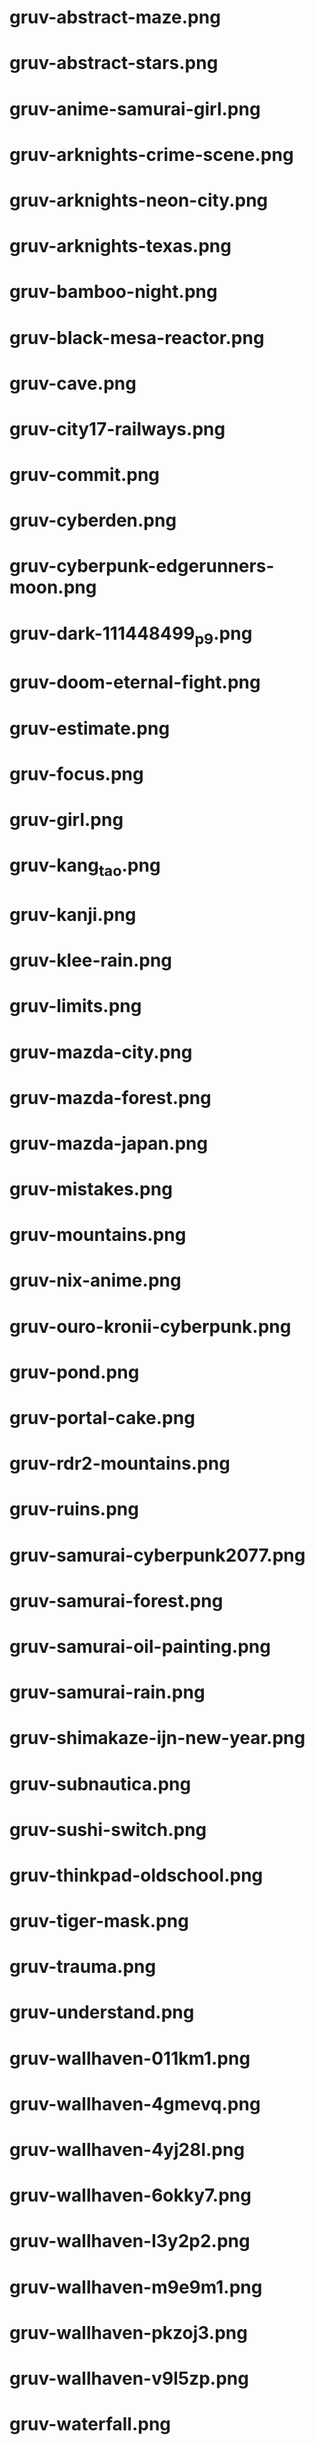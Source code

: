 * gruv-abstract-maze.png
[[./gruv-abstract-maze.png]]
* gruv-abstract-stars.png
[[./gruv-abstract-stars.png]]
* gruv-anime-samurai-girl.png
[[./gruv-anime-samurai-girl.png]]
* gruv-arknights-crime-scene.png
[[./gruv-arknights-crime-scene.png]]
* gruv-arknights-neon-city.png
[[./gruv-arknights-neon-city.png]]
* gruv-arknights-texas.png
[[./gruv-arknights-texas.png]]
* gruv-bamboo-night.png
[[./gruv-bamboo-night.png]]
* gruv-black-mesa-reactor.png
[[./gruv-black-mesa-reactor.png]]
* gruv-cave.png
[[./gruv-cave.png]]
* gruv-city17-railways.png
[[./gruv-city17-railways.png]]
* gruv-commit.png
[[./gruv-commit.png]]
* gruv-cyberden.png
[[./gruv-cyberden.png]]
* gruv-cyberpunk-edgerunners-moon.png
[[./gruv-cyberpunk-edgerunners-moon.png]]
* gruv-dark-111448499_p9.png
[[./gruv-dark-111448499_p9.png]]
* gruv-doom-eternal-fight.png
[[./gruv-doom-eternal-fight.png]]
* gruv-estimate.png
[[./gruv-estimate.png]]
* gruv-focus.png
[[./gruv-focus.png]]
* gruv-girl.png
[[./gruv-girl.png]]
* gruv-kang_tao.png
[[./gruv-kang_tao.png]]
* gruv-kanji.png
[[./gruv-kanji.png]]
* gruv-klee-rain.png
[[./gruv-klee-rain.png]]
* gruv-limits.png
[[./gruv-limits.png]]
* gruv-mazda-city.png
[[./gruv-mazda-city.png]]
* gruv-mazda-forest.png
[[./gruv-mazda-forest.png]]
* gruv-mazda-japan.png
[[./gruv-mazda-japan.png]]
* gruv-mistakes.png
[[./gruv-mistakes.png]]
* gruv-mountains.png
[[./gruv-mountains.png]]
* gruv-nix-anime.png
[[./gruv-nix-anime.png]]
* gruv-ouro-kronii-cyberpunk.png
[[./gruv-ouro-kronii-cyberpunk.png]]
* gruv-pond.png
[[./gruv-pond.png]]
* gruv-portal-cake.png
[[./gruv-portal-cake.png]]
* gruv-rdr2-mountains.png
[[./gruv-rdr2-mountains.png]]
* gruv-ruins.png
[[./gruv-ruins.png]]
* gruv-samurai-cyberpunk2077.png
[[./gruv-samurai-cyberpunk2077.png]]
* gruv-samurai-forest.png
[[./gruv-samurai-forest.png]]
* gruv-samurai-oil-painting.png
[[./gruv-samurai-oil-painting.png]]
* gruv-samurai-rain.png
[[./gruv-samurai-rain.png]]
* gruv-shimakaze-ijn-new-year.png
[[./gruv-shimakaze-ijn-new-year.png]]
* gruv-subnautica.png
[[./gruv-subnautica.png]]
* gruv-sushi-switch.png
[[./gruv-sushi-switch.png]]
* gruv-thinkpad-oldschool.png
[[./gruv-thinkpad-oldschool.png]]
* gruv-tiger-mask.png
[[./gruv-tiger-mask.png]]
* gruv-trauma.png
[[./gruv-trauma.png]]
* gruv-understand.png
[[./gruv-understand.png]]
* gruv-wallhaven-011km1.png
[[./gruv-wallhaven-011km1.png]]
* gruv-wallhaven-4gmevq.png
[[./gruv-wallhaven-4gmevq.png]]
* gruv-wallhaven-4yj28l.png
[[./gruv-wallhaven-4yj28l.png]]
* gruv-wallhaven-6okky7.png
[[./gruv-wallhaven-6okky7.png]]
* gruv-wallhaven-l3y2p2.png
[[./gruv-wallhaven-l3y2p2.png]]
* gruv-wallhaven-m9e9m1.png
[[./gruv-wallhaven-m9e9m1.png]]
* gruv-wallhaven-pkzoj3.png
[[./gruv-wallhaven-pkzoj3.png]]
* gruv-wallhaven-v9l5zp.png
[[./gruv-wallhaven-v9l5zp.png]]
* gruv-waterfall.png
[[./gruv-waterfall.png]]
* gruvbox-nix.png
[[./gruvbox-nix.png]]
* gruvbox-rainbow-nix.png
[[./gruvbox-rainbow-nix.png]]
* wallhaven-2ye67g.png
[[./wallhaven-2ye67g.png]]
* wallhaven-6dlpr7.png
[[./wallhaven-6dlpr7.png]]
* wallhaven-7pje5o.png
[[./wallhaven-7pje5o.png]]
* wallhaven-859prj.png
[[./wallhaven-859prj.png]]
* wallhaven-9d9erw.png
[[./wallhaven-9d9erw.png]]
* wallhaven-9doldx.png
[[./wallhaven-9doldx.png]]
* wallhaven-kwvz8m.png
[[./wallhaven-kwvz8m.png]]
* wallhaven-l8jo3p.png
[[./wallhaven-l8jo3p.png]]
* wallhaven-x6dr2d.png
[[./wallhaven-x6dr2d.png]]
* gruv-forest-mountain.jpg
[[./gruv-forest-mountain.jpg]]
* wallhaven-0qvw5q.jpg
[[./wallhaven-0qvw5q.jpg]]
* wallhaven-0wrexr.jpg
[[./wallhaven-0wrexr.jpg]]
* wallhaven-1pojx3.jpg
[[./wallhaven-1pojx3.jpg]]
* wallhaven-2873ey.jpg
[[./wallhaven-2873ey.jpg]]
* wallhaven-3lkgry.jpg
[[./wallhaven-3lkgry.jpg]]
* wallhaven-45opw7.jpg
[[./wallhaven-45opw7.jpg]]
* wallhaven-47odme.jpg
[[./wallhaven-47odme.jpg]]
* wallhaven-499g3k.jpg
[[./wallhaven-499g3k.jpg]]
* wallhaven-49ydgk.jpg
[[./wallhaven-49ydgk.jpg]]
* wallhaven-4lvery.jpg
[[./wallhaven-4lvery.jpg]]
* wallhaven-4ozwpl.jpg
[[./wallhaven-4ozwpl.jpg]]
* wallhaven-5g3xl5.jpg
[[./wallhaven-5g3xl5.jpg]]
* wallhaven-5gwpx7.jpg
[[./wallhaven-5gwpx7.jpg]]
* wallhaven-6dwjqw.jpg
[[./wallhaven-6dwjqw.jpg]]
* wallhaven-7p6xo3.jpg
[[./wallhaven-7p6xo3.jpg]]
* wallhaven-85j881.jpg
[[./wallhaven-85j881.jpg]]
* wallhaven-8x3xjy.jpg
[[./wallhaven-8x3xjy.jpg]]
* wallhaven-8xg1pj.jpg
[[./wallhaven-8xg1pj.jpg]]
* wallhaven-95kz61.jpg
[[./wallhaven-95kz61.jpg]]
* wallhaven-95oyew.jpg
[[./wallhaven-95oyew.jpg]]
* wallhaven-96g85w.jpg
[[./wallhaven-96g85w.jpg]]
* wallhaven-9d6xmw.jpg
[[./wallhaven-9d6xmw.jpg]]
* wallhaven-9dgp8k.jpg
[[./wallhaven-9dgp8k.jpg]]
* wallhaven-ex265o.jpg
[[./wallhaven-ex265o.jpg]]
* wallhaven-j5vk6m.jpg
[[./wallhaven-j5vk6m.jpg]]
* wallhaven-jxl8mw.jpg
[[./wallhaven-jxl8mw.jpg]]
* wallhaven-lm1z2l.jpg
[[./wallhaven-lm1z2l.jpg]]
* wallhaven-lm2kel.jpg
[[./wallhaven-lm2kel.jpg]]
* wallhaven-lmg7ep.jpg
[[./wallhaven-lmg7ep.jpg]]
* wallhaven-m3g698.jpg
[[./wallhaven-m3g698.jpg]]
* wallhaven-m3g8k1.jpg
[[./wallhaven-m3g8k1.jpg]]
* wallhaven-oxjld5.jpg
[[./wallhaven-oxjld5.jpg]]
* wallhaven-p8gj2j.jpg
[[./wallhaven-p8gj2j.jpg]]
* wallhaven-p9m2qm.jpg
[[./wallhaven-p9m2qm.jpg]]
* wallhaven-qzm68r.jpg
[[./wallhaven-qzm68r.jpg]]
* wallhaven-qzmevq.jpg
[[./wallhaven-qzmevq.jpg]]
* wallhaven-qzo1rd.jpg
[[./wallhaven-qzo1rd.jpg]]
* wallhaven-r7eg2m.jpg
[[./wallhaven-r7eg2m.jpg]]
* wallhaven-we1lrq.jpg
[[./wallhaven-we1lrq.jpg]]
* wallhaven-wemq7r.jpg
[[./wallhaven-wemq7r.jpg]]
* wallhaven-wqwdv6.jpg
[[./wallhaven-wqwdv6.jpg]]
* wallhaven-wyqomq.jpg
[[./wallhaven-wyqomq.jpg]]
* wallhaven-yxv8pd.jpg
[[./wallhaven-yxv8pd.jpg]]
* wallhaven-zxd92w.jpg
[[./wallhaven-zxd92w.jpg]]
